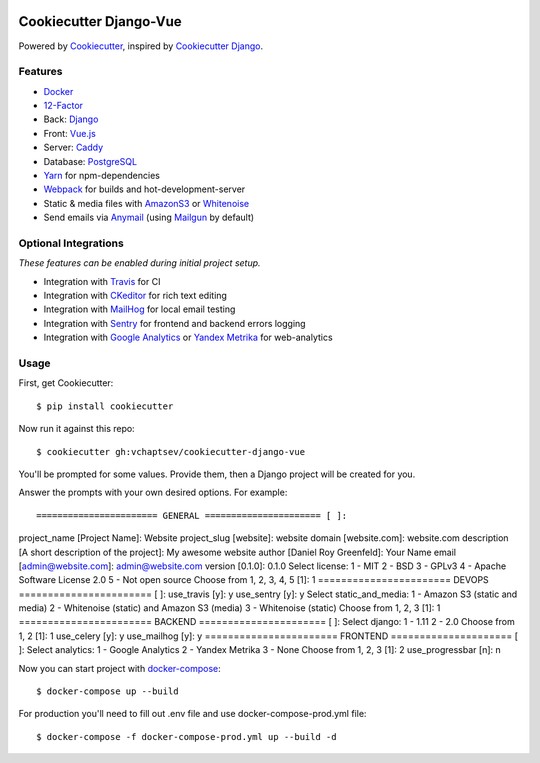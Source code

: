 .. image:: https://travis-ci.org/vchaptsev/cookiecutter-django-vue.svg?branch=master
    :target: https://travis-ci.org/vchaptsev/cookiecutter-django-vue

Cookiecutter Django-Vue
=======================

Powered by Cookiecutter_, inspired by `Cookiecutter Django`_.

.. _cookiecutter: https://github.com/audreyr/cookiecutter
.. _`Cookiecutter Django`: https://github.com/pydanny/cookiecutter-django


.. image:: https://i.imgur.com/SA8cjs8.png
   :target: https://github.com/vchaptsev/cookiecutter-django-vue

Features
---------
* Docker_
* 12-Factor_
* Back: Django_
* Front: Vue.js_
* Server: Caddy_
* Database: PostgreSQL_
* Yarn_ for npm-dependencies
* Webpack_ for builds and hot-development-server
* Static & media files with AmazonS3_ or Whitenoise_
* Send emails via Anymail_ (using Mailgun_ by default)


Optional Integrations
---------------------

*These features can be enabled during initial project setup.*

* Integration with Travis_ for CI
* Integration with CKeditor_ for rich text editing
* Integration with MailHog_ for local email testing
* Integration with Sentry_ for frontend and backend errors logging
* Integration with `Google Analytics`_ or `Yandex Metrika`_ for web-analytics

.. _12-Factor: http://12factor.net/
.. _AmazonS3: https://aws.amazon.com/s3/
.. _Anymail: https://github.com/anymail/django-anymail
.. _Caddy: https://caddyserver.com/
.. _CKeditor: https://ckeditor.com/
.. _Django: https://www.djangoproject.com/
.. _Docker: https://www.docker.com/
.. _`Google Analytics`: https://www.google.com/analytics/
.. _LetsEncrypt: https://letsencrypt.org/
.. _Mailgun: http://www.mailgun.com/
.. _MailHog: https://github.com/mailhog/MailHog
.. _PostgreSQL: https://www.postgresql.org/
.. _Sentry: https://sentry.io/welcome/
.. _Travis: https://travis-ci.org/
.. _Vue.js: https://vuejs.org/
.. _Webpack: https://webpack.github.io/
.. _Whitenoise: http://whitenoise.evans.io/
.. _`Yandex Metrika`: https://tech.yandex.ru/metrika/
.. _Yarn: https://yarnpkg.com/


Usage
------

First, get Cookiecutter::

    $ pip install cookiecutter

Now run it against this repo::

    $ cookiecutter gh:vchaptsev/cookiecutter-django-vue

You'll be prompted for some values. Provide them, then a Django project will be created for you.

Answer the prompts with your own desired options. For example::

======================= GENERAL ====================== [ ]:
project_name [Project Name]: Website
project_slug [website]: website
domain [website.com]: website.com
description [A short description of the project]: My awesome website
author [Daniel Roy Greenfeld]: Your Name
email [admin@website.com]: admin@website.com
version [0.1.0]: 0.1.0
Select license:
1 - MIT
2 - BSD
3 - GPLv3
4 - Apache Software License 2.0
5 - Not open source
Choose from 1, 2, 3, 4, 5 [1]: 1
======================= DEVOPS ======================= [ ]:
use_travis [y]: y
use_sentry [y]: y
Select static_and_media:
1 - Amazon S3 (static and media)
2 - Whitenoise (static) and Amazon S3 (media)
3 - Whitenoise (static)
Choose from 1, 2, 3 [1]: 1
======================= BACKEND ====================== [ ]:
Select django:
1 - 1.11
2 - 2.0
Choose from 1, 2 [1]: 1
use_celery [y]: y
use_mailhog [y]: y
======================= FRONTEND ===================== [ ]:
Select analytics:
1 - Google Analytics
2 - Yandex Metrika
3 - None
Choose from 1, 2, 3 [1]: 2
use_progressbar [n]: n

Now you can start project with `docker-compose`_::

    $ docker-compose up --build

For production you'll need to fill out .env file and use docker-compose-prod.yml file::

    $ docker-compose -f docker-compose-prod.yml up --build -d

.. _`docker-compose`: https://docs.docker.com/compose/
